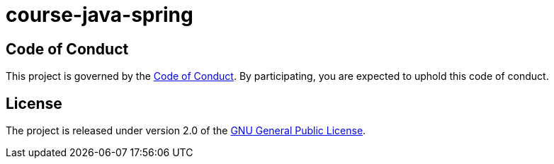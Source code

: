 = course-java-spring

== Code of Conduct

This project is governed by the link:.github/CODE_OF_CONDUCT.md[Code of Conduct].
By participating, you are expected to uphold this code of conduct.

== License

The project is released under version 2.0 of the 
https://www.gnu.org/licenses/old-licenses/gpl-2.0.html[GNU General Public License].

